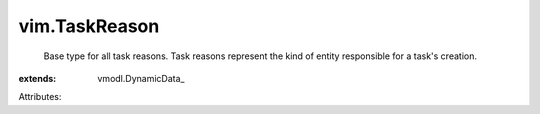 
vim.TaskReason
==============
  Base type for all task reasons. Task reasons represent the kind of entity responsible for a task's creation.
:extends: vmodl.DynamicData_

Attributes:

